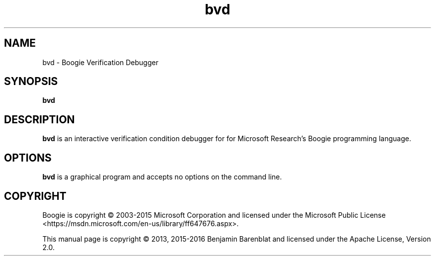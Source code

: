.\" © 2013, 2015-2016 Benjamin Barenblat
.\"
.\" Licensed under the Apache License, Version 2.0 (the "License"); you may not
.\" use this file except in compliance with the License.  You may obtain a copy
.\" of the License at
.\"
.\"     http://www.apache.org/licenses/LICENSE-2.0
.\"
.\" Unless required by applicable law or agreed to in writing, software
.\" distributed under the License is distributed on an "AS IS" BASIS, W.TPOUT
.\" WARRANTIES OR CONDITIONS OF ANY KIND, either express or implied.  See the
.\" License for the specific language governing permissions and limitations
.\" under the License.
.pc
.TH bvd 1 "2016-06-05" "Git snapshot 4108246" Boogie
.SH NAME
bvd \- Boogie Verification Debugger
.SH SYNOPSIS
.B bvd
.SH DESCRIPTION
.B bvd
is an interactive verification condition debugger for for Microsoft Research's Boogie programming language.
.SH OPTIONS
.B bvd
is a graphical program and accepts no options on the command line.
.SH COPYRIGHT
Boogie is copyright \(co 2003-2015 Microsoft Corporation and licensed under the Microsoft Public License <https://msdn.microsoft.com/en-us/library/ff647676.aspx>.

This manual page is copyright \(co 2013, 2015-2016 Benjamin Barenblat and licensed under the Apache License, Version 2.0.
